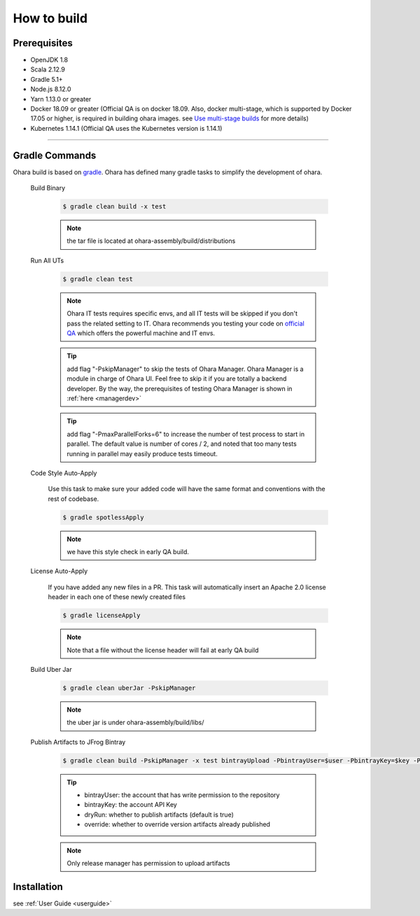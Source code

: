 ..
.. Copyright 2019 is-land
..
.. Licensed under the Apache License, Version 2.0 (the "License");
.. you may not use this file except in compliance with the License.
.. You may obtain a copy of the License at
..
..     http://www.apache.org/licenses/LICENSE-2.0
..
.. Unless required by applicable law or agreed to in writing, software
.. distributed under the License is distributed on an "AS IS" BASIS,
.. WITHOUT WARRANTIES OR CONDITIONS OF ANY KIND, either express or implied.
.. See the License for the specific language governing permissions and
.. limitations under the License.
..

.. _build:

How to build
============

.. _build-prerequisites:

Prerequisites
-------------

-  OpenJDK 1.8
-  Scala 2.12.9
-  Gradle 5.1+
-  Node.js 8.12.0
-  Yarn 1.13.0 or greater
-  Docker 18.09 or greater (Official QA is on docker 18.09. Also, docker
   multi-stage, which is supported by Docker 17.05 or higher, is
   required in building ohara images. see `Use multi-stage builds`_ for more details)
-  Kubernetes 1.14.1 (Official QA uses the Kubernetes version is 1.14.1)

--------------

.. _build-gradle-commands:

Gradle Commands
---------------

Ohara build is based on `gradle`_. Ohara has defined many gradle tasks
to simplify the development of ohara.

.. _build-binary:

  Build Binary

    .. code-block:: console

      $ gradle clean build -x test

    .. note::
      the tar file is located at ohara-assembly/build/distributions

  Run All UTs

    .. code-block:: console

      $ gradle clean test

    .. note::

       Ohara IT tests requires specific envs, and all IT tests will be
       skipped if you don't pass the related setting to IT. Ohara recommends
       you testing your code on `official QA`_ which offers the powerful
       machine and IT envs.

    .. tip::

      add flag "-PskipManager" to skip the tests of Ohara Manager. Ohara Manager is a module
      in charge of Ohara UI. Feel free to skip it if you are totally a backend developer. By
      the way, the prerequisites of testing Ohara Manager is shown in :ref:`here <managerdev>`

    .. tip::

      add flag "-PmaxParallelForks=6" to increase the number of test process to start in parallel.
      The default value is number of cores / 2, and noted that too many tests running in parallel may
      easily produce tests timeout.

  Code Style Auto-Apply

    Use this task to make sure your added code will have the same format and conventions with the rest of codebase.

    .. code-block:: console

      $ gradle spotlessApply

    .. note::

       we have this style check in early QA build.


  License Auto-Apply

    If you have added any new files in a PR. This task will automatically
    insert an Apache 2.0 license header in each one of these newly created
    files

    .. code-block:: console

      $ gradle licenseApply

    .. note::

       Note that a file without the license header will fail at early QA
       build


  Build Uber Jar

    .. code-block:: console

      $ gradle clean uberJar -PskipManager

    .. note::

       the uber jar is under ohara-assembly/build/libs/


  Publish Artifacts to JFrog Bintray

    .. code-block:: console

      $ gradle clean build -PskipManager -x test bintrayUpload -PbintrayUser=$user -PbintrayKey=$key -PdryRun=false -Poverride=true

    .. tip::

      - bintrayUser: the account that has write permission to the repository
      - bintrayKey: the account API Key
      - dryRun: whether to publish artifacts (default is true)
      - override: whether to override version artifacts already published

    .. note::

       Only release manager has permission to upload artifacts


Installation
------------

see :ref:`User Guide <userguide>`

.. _Use multi-stage builds: https://docs.docker.com/develop/develop-images/multistage-build/
.. _gradle: https://gradle.org/
.. _official QA: https://builds.is-land.com.tw/job/PreCommit-OHARA/
